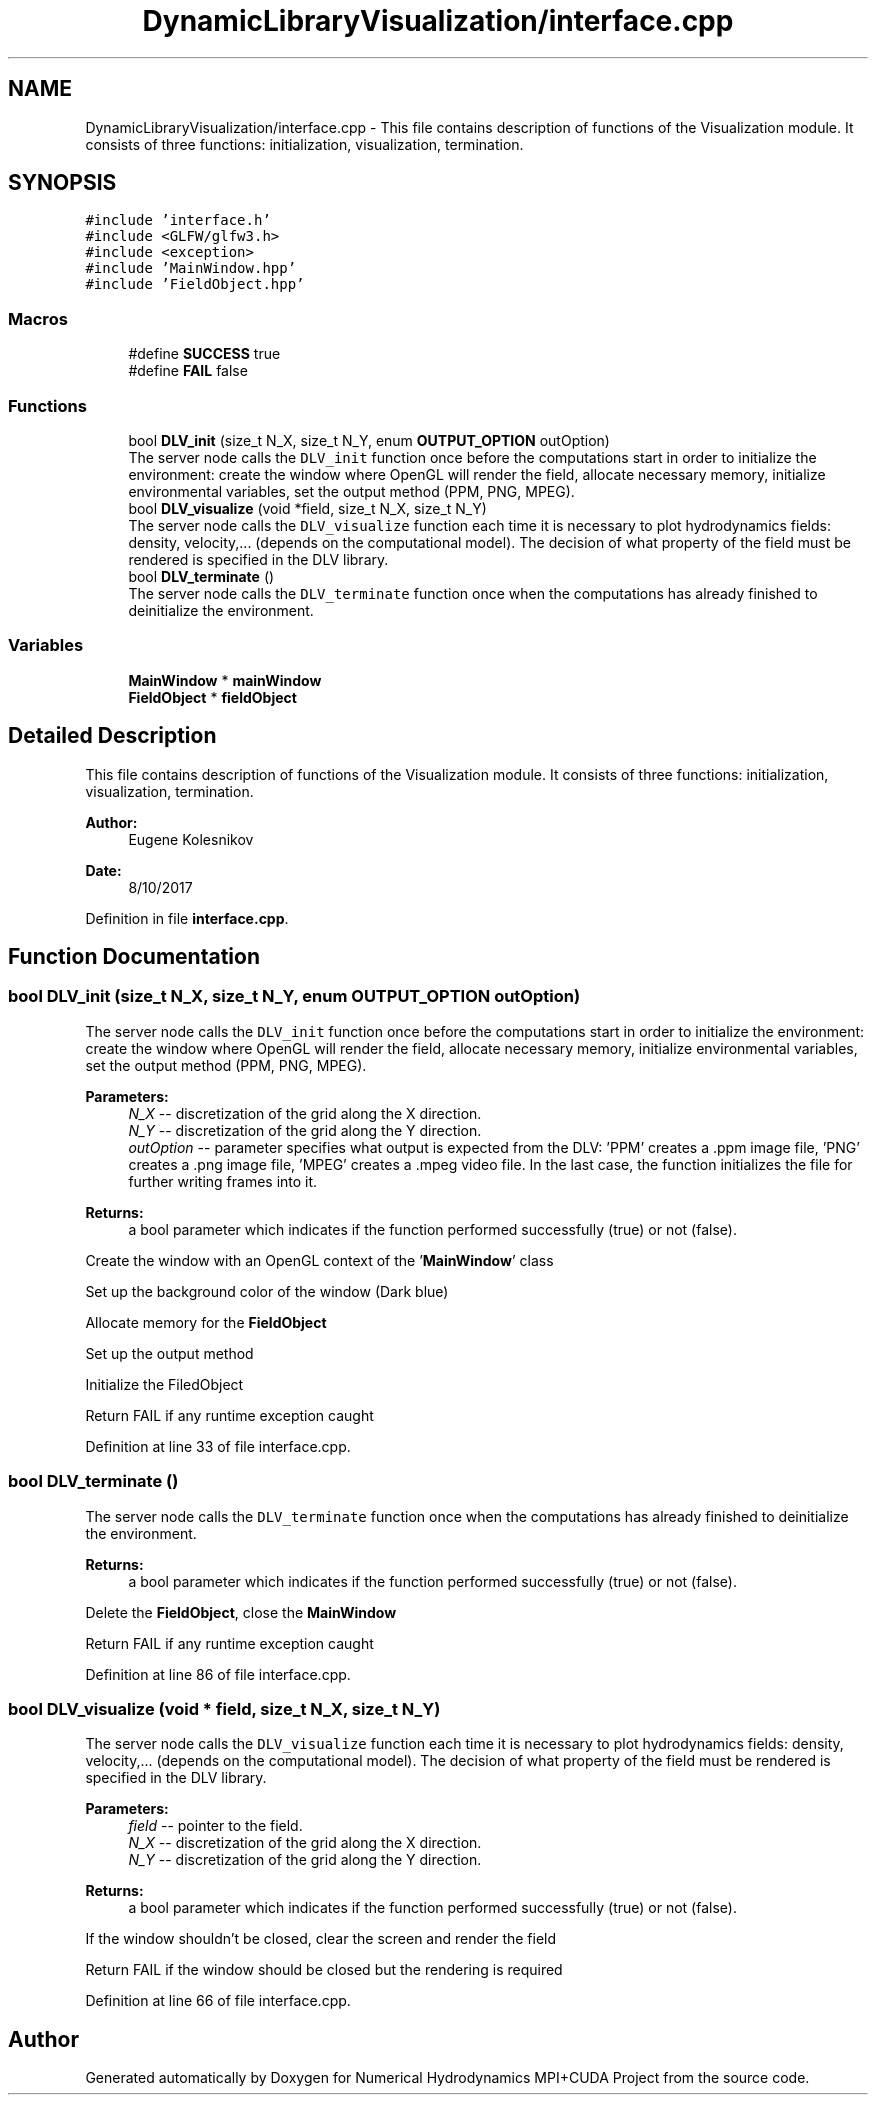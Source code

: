 .TH "DynamicLibraryVisualization/interface.cpp" 3 "Wed Oct 25 2017" "Version 0.1" "Numerical Hydrodynamics MPI+CUDA Project" \" -*- nroff -*-
.ad l
.nh
.SH NAME
DynamicLibraryVisualization/interface.cpp \- This file contains description of functions of the Visualization module\&. It consists of three functions: initialization, visualization, termination\&.  

.SH SYNOPSIS
.br
.PP
\fC#include 'interface\&.h'\fP
.br
\fC#include <GLFW/glfw3\&.h>\fP
.br
\fC#include <exception>\fP
.br
\fC#include 'MainWindow\&.hpp'\fP
.br
\fC#include 'FieldObject\&.hpp'\fP
.br

.SS "Macros"

.in +1c
.ti -1c
.RI "#define \fBSUCCESS\fP   true"
.br
.ti -1c
.RI "#define \fBFAIL\fP   false"
.br
.in -1c
.SS "Functions"

.in +1c
.ti -1c
.RI "bool \fBDLV_init\fP (size_t N_X, size_t N_Y, enum \fBOUTPUT_OPTION\fP outOption)"
.br
.RI "The server node calls the \fCDLV_init\fP function once before the computations start in order to initialize the environment: create the window where OpenGL will render the field, allocate necessary memory, initialize environmental variables, set the output method (PPM, PNG, MPEG)\&. "
.ti -1c
.RI "bool \fBDLV_visualize\fP (void *field, size_t N_X, size_t N_Y)"
.br
.RI "The server node calls the \fCDLV_visualize\fP function each time it is necessary to plot hydrodynamics fields: density, velocity,\&.\&.\&. (depends on the computational model)\&. The decision of what property of the field must be rendered is specified in the DLV library\&. "
.ti -1c
.RI "bool \fBDLV_terminate\fP ()"
.br
.RI "The server node calls the \fCDLV_terminate\fP function once when the computations has already finished to deinitialize the environment\&. "
.in -1c
.SS "Variables"

.in +1c
.ti -1c
.RI "\fBMainWindow\fP * \fBmainWindow\fP"
.br
.ti -1c
.RI "\fBFieldObject\fP * \fBfieldObject\fP"
.br
.in -1c
.SH "Detailed Description"
.PP 
This file contains description of functions of the Visualization module\&. It consists of three functions: initialization, visualization, termination\&. 


.PP
\fBAuthor:\fP
.RS 4
Eugene Kolesnikov 
.RE
.PP
\fBDate:\fP
.RS 4
8/10/2017 
.RE
.PP

.PP
Definition in file \fBinterface\&.cpp\fP\&.
.SH "Function Documentation"
.PP 
.SS "bool DLV_init (size_t N_X, size_t N_Y, enum \fBOUTPUT_OPTION\fP outOption)"

.PP
The server node calls the \fCDLV_init\fP function once before the computations start in order to initialize the environment: create the window where OpenGL will render the field, allocate necessary memory, initialize environmental variables, set the output method (PPM, PNG, MPEG)\&. 
.PP
\fBParameters:\fP
.RS 4
\fIN_X\fP -- discretization of the grid along the X direction\&. 
.br
\fIN_Y\fP -- discretization of the grid along the Y direction\&. 
.br
\fIoutOption\fP -- parameter specifies what output is expected from the DLV: 'PPM' creates a \&.ppm image file, 'PNG' creates a \&.png image file, 'MPEG' creates a \&.mpeg video file\&. In the last case, the function initializes the file for further writing frames into it\&. 
.RE
.PP
\fBReturns:\fP
.RS 4
a bool parameter which indicates if the function performed successfully (true) or not (false)\&. 
.RE
.PP
Create the window with an OpenGL context of the '\fBMainWindow\fP' class
.PP
Set up the background color of the window (Dark blue)
.PP
Allocate memory for the \fBFieldObject\fP
.PP
Set up the output method
.PP
Initialize the FiledObject
.PP
Return FAIL if any runtime exception caught 
.PP
Definition at line 33 of file interface\&.cpp\&.
.SS "bool DLV_terminate ()"

.PP
The server node calls the \fCDLV_terminate\fP function once when the computations has already finished to deinitialize the environment\&. 
.PP
\fBReturns:\fP
.RS 4
a bool parameter which indicates if the function performed successfully (true) or not (false)\&. 
.RE
.PP
Delete the \fBFieldObject\fP, close the \fBMainWindow\fP
.PP
Return FAIL if any runtime exception caught 
.PP
Definition at line 86 of file interface\&.cpp\&.
.SS "bool DLV_visualize (void * field, size_t N_X, size_t N_Y)"

.PP
The server node calls the \fCDLV_visualize\fP function each time it is necessary to plot hydrodynamics fields: density, velocity,\&.\&.\&. (depends on the computational model)\&. The decision of what property of the field must be rendered is specified in the DLV library\&. 
.PP
\fBParameters:\fP
.RS 4
\fIfield\fP -- pointer to the field\&. 
.br
\fIN_X\fP -- discretization of the grid along the X direction\&. 
.br
\fIN_Y\fP -- discretization of the grid along the Y direction\&. 
.RE
.PP
\fBReturns:\fP
.RS 4
a bool parameter which indicates if the function performed successfully (true) or not (false)\&. 
.RE
.PP
If the window shouldn't be closed, clear the screen and render the field
.PP
Return FAIL if the window should be closed but the rendering is required 
.PP
Definition at line 66 of file interface\&.cpp\&.
.SH "Author"
.PP 
Generated automatically by Doxygen for Numerical Hydrodynamics MPI+CUDA Project from the source code\&.
